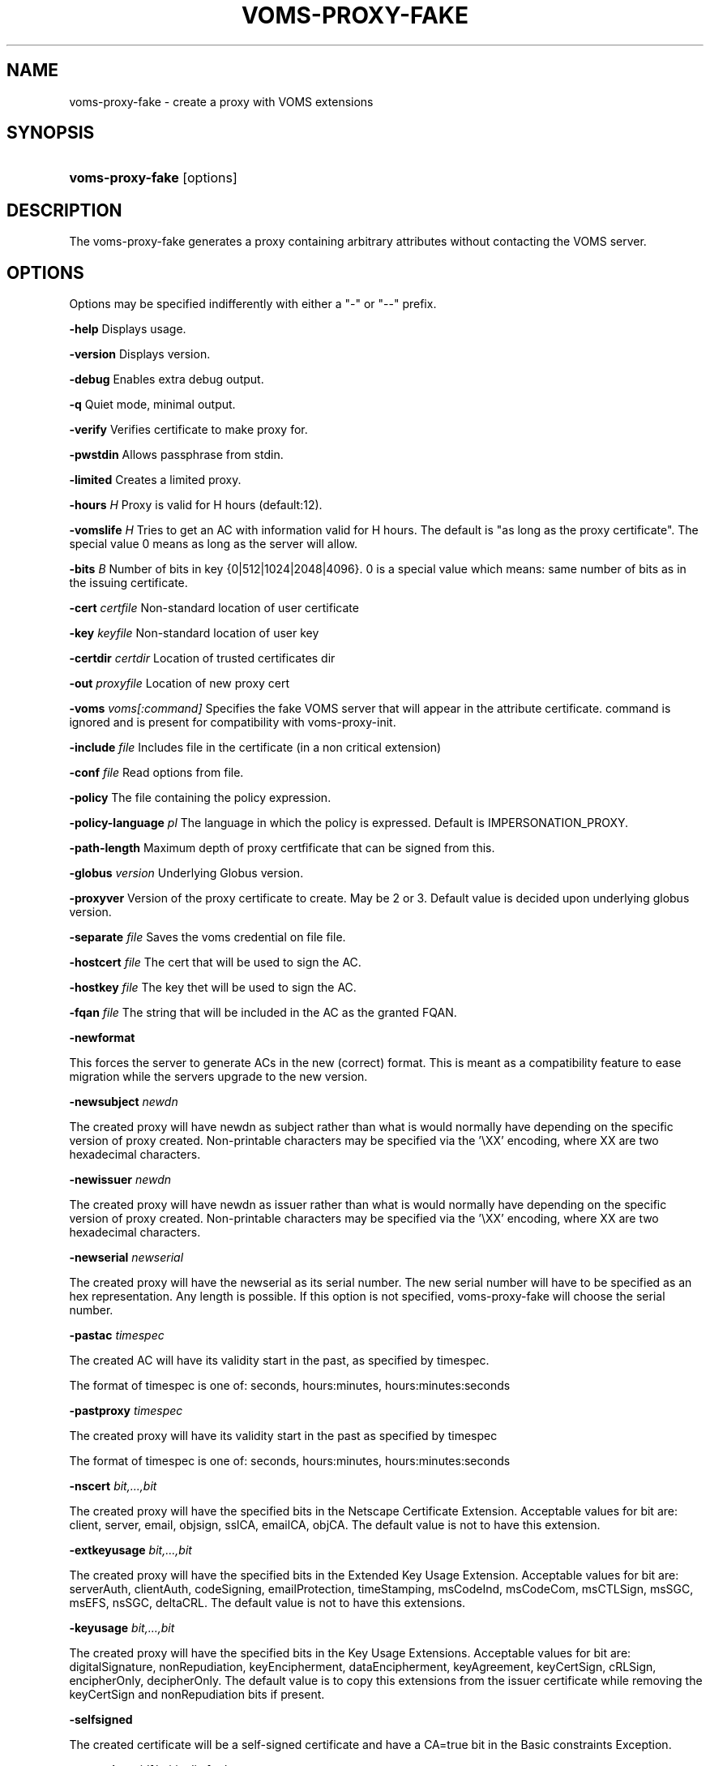 .\"Generated by db2man.xsl. Don't modify this, modify the source.
.de Sh \" Subsection
.br
.if t .Sp
.ne 5
.PP
\fB\\$1\fR
.PP
..
.de Sp \" Vertical space (when we can't use .PP)
.if t .sp .5v
.if n .sp
..
.de Ip \" List item
.br
.ie \\n(.$>=3 .ne \\$3
.el .ne 3
.IP "\\$1" \\$2
..
.TH "VOMS-PROXY-FAKE" 1 "" "" ""
.SH NAME
voms-proxy-fake \- create a proxy with VOMS extensions
.SH "SYNOPSIS"
.ad l
.hy 0
.HP 16
\fBvoms\-proxy\-fake\fR [options]
.ad
.hy

.SH "DESCRIPTION"

.PP
The voms\-proxy\-fake generates a proxy containing arbitrary attributes without contacting the VOMS server\&.

.SH "OPTIONS"

.PP
Options may be specified indifferently with either a "\-" or "\-\-" prefix\&.

.PP
\fB\-help\fR Displays usage\&.

.PP
\fB\-version\fR Displays version\&.

.PP
\fB\-debug\fR Enables extra debug output\&.

.PP
\fB\-q\fR Quiet mode, minimal output\&.

.PP
\fB\-verify\fR Verifies certificate to make proxy for\&.

.PP
\fB\-pwstdin\fR Allows passphrase from stdin\&.

.PP
\fB\-limited\fR Creates a limited proxy\&.

.PP
\fB\-hours\fR  \fIH\fR Proxy is valid for H hours (default:12)\&.

.PP
\fB\-vomslife\fR  \fIH\fR Tries to get an AC with information valid for H hours\&. The default is "as long as the proxy certificate"\&. The special value 0 means as long as the server will allow\&.

.PP
\fB\-bits\fR  \fIB\fR Number of bits in key {0|512|1024|2048|4096}\&. 0 is a special value which means: same number of bits as in the issuing certificate\&.

.PP
\fB\-cert\fR  \fIcertfile\fR Non\-standard location of user certificate

.PP
\fB\-key\fR  \fIkeyfile\fR Non\-standard location of user key

.PP
\fB\-certdir\fR  \fIcertdir\fR Location of trusted certificates dir

.PP
\fB\-out\fR  \fIproxyfile\fR Location of new proxy cert

.PP
\fB\-voms\fR  \fIvoms[:command]\fR Specifies the fake VOMS server that will appear in the attribute certificate\&. command is ignored and is present for compatibility with voms\-proxy\-init\&.

.PP
\fB\-include\fR  \fIfile\fR Includes file in the certificate (in a non critical extension)

.PP
\fB\-conf\fR  \fIfile\fR Read options from file\&.

.PP
\fB\-policy\fR The file containing the policy expression\&.

.PP
\fB\-policy\-language\fR\fI pl\fR The language in which the policy is expressed\&. Default is IMPERSONATION_PROXY\&.

.PP
\fB\-path\-length\fR Maximum depth of proxy certfificate that can be signed from this\&.

.PP
\fB\-globus\fR  \fIversion\fR Underlying Globus version\&.

.PP
\fB\-proxyver\fR Version of the proxy certificate to create\&. May be 2 or 3\&. Default value is decided upon underlying globus version\&.

.PP
\fB\-separate\fR  \fIfile\fR Saves the voms credential on file file\&.

.PP
\fB\-hostcert\fR  \fIfile\fR The cert that will be used to sign the AC\&.

.PP
\fB\-hostkey\fR  \fIfile\fR The key thet will be used to sign the AC\&.

.PP
\fB\-fqan\fR  \fIfile\fR The string that will be included in the AC as the granted FQAN\&.

.PP
\fB\-newformat\fR

.PP
This forces the server to generate ACs in the new (correct) format\&. This is meant as a compatibility feature to ease migration while the servers upgrade to the new version\&.

.PP
\fB\-newsubject\fR  \fInewdn\fR

.PP
The created proxy will have newdn as subject rather than what is would normally have depending on the specific version of proxy created\&. Non\-printable characters may be specified via the '\\XX' encoding, where XX are two hexadecimal characters\&.

.PP
\fB\-newissuer\fR  \fInewdn\fR

.PP
The created proxy will have newdn as issuer rather than what is would normally have depending on the specific version of proxy created\&. Non\-printable characters may be specified via the '\\XX' encoding, where XX are two hexadecimal characters\&.

.PP
\fB\-newserial\fR  \fInewserial\fR

.PP
The created proxy will have the newserial as its serial number\&. The new serial number will have to be specified as an hex representation\&. Any length is possible\&. If this option is not specified, voms\-proxy\-fake will choose the serial number\&.

.PP
\fB\-pastac\fR  \fItimespec\fR

.PP
The created AC will have its validity start in the past, as specified by timespec\&.

.PP
The format of timespec is one of: seconds, hours:minutes, hours:minutes:seconds

.PP
\fB\-pastproxy\fR  \fItimespec\fR

.PP
The created proxy will have its validity start in the past as specified by timespec

.PP
The format of timespec is one of: seconds, hours:minutes, hours:minutes:seconds

.PP
\fB\-nscert\fR  \fIbit,\&.\&.\&.,bit\fR

.PP
The created proxy will have the specified bits in the Netscape Certificate Extension\&. Acceptable values for bit are: client, server, email, objsign, sslCA, emailCA, objCA\&. The default value is not to have this extension\&.

.PP
\fB\-extkeyusage\fR  \fIbit,\&.\&.\&.,bit\fR

.PP
The created proxy will have the specified bits in the Extended Key Usage Extension\&. Acceptable values for bit are: serverAuth, clientAuth, codeSigning, emailProtection, timeStamping, msCodeInd, msCodeCom, msCTLSign, msSGC, msEFS, nsSGC, deltaCRL\&. The default value is not to have this extensions\&.

.PP
\fB\-keyusage\fR  \fIbit,\&.\&.\&.,bit\fR

.PP
The created proxy will have the specified bits in the Key Usage Extensions\&. Acceptable values for bit are: digitalSignature, nonRepudiation, keyEncipherment, dataEncipherment, keyAgreement, keyCertSign, cRLSign, encipherOnly, decipherOnly\&. The default value is to copy this extensions from the issuer certificate while removing the keyCertSign and nonRepudiation bits if present\&.

.PP
\fB\-selfsigned\fR

.PP
The created certificate will be a self\-signed certificate and have a CA=true bit in the Basic constraints Exception\&.

.PP
\fB\-extension\fR  \fIoid[/criticality]value\fR

.PP
This option allows to specified additional extensions to be put in the created certificate\&.

.PP
oid is the Object Identifier of the extensions\&. Any OID may be used even if it is not already known in advance\&. This must always be specified\&. There is no default\&.

.PP
criticality specifies whether the extensions is critical or not, and it must be either true or false\&. If absent, it defaults to false\&.

.PP
value is the value of the extensions\&. It is composed by two subfields, type and content\&. type is a single charater, and specifies how the content is interpreted\&. ':' means that content is a text string to be included as is\&. '~' means that content is an hex representation of the string\&. '+' means that content is the name of a file which will contain the actual data\&.

.PP
\fB\-acextension\fR  \fIoid[/criticality]value\fR

.PP
This option allows to specified additional extensions to be put in the created attribute certificate\&.

.PP
oid is the Object Identifier of the extensions\&. Any OID may be used even if it is not already known in advance\&. This must always be specified\&. There is no default\&.

.PP
criticality specifies whether the extensions is critical or not, and it must be either true or false\&. If absent, it defaults to false\&.

.PP
value is the value of the extensions\&. It is composed by two subfields, type and content\&. type is a single charater, and specifies how the content is interpreted\&. ':' means that content is a text string to be included as is\&. '~' means that content is an hex representation of the string\&. '+' means that content is the name of a file which will contain the actual data\&.

.PP
\fB\-voinfo\fR  \fIfile\fR

.PP
The file file contains informations for additional ACs that should be included in the created proxy\&. ACs specified via the \-voinfo option shall be added before ACs specified via the command line options\&.

.PP
The format of the file is the following:

.PP
[voname]

.PP
parameter=value

.PP
parameter=value

.PP
\&.\&.\&.

.SH "BUGS"

.PP
EGEE Bug Tracking Tool: \fIhttps://savannah.cern.ch/projects/jra1mdw/\fR

.SH "SEE ALSO"

.PP
voms\-proxy\-fake(1), voms\-proxy\-init(1), voms\-proxy\-info(1), voms\-proxy\-destroy(1)

.PP
EDT Auth Home page: \fIhttp://grid-auth.infn.it\fR

.PP
CVSweb: \fIhttp://datagrid.in2p3.fr/cgi-bin/cvsweb.cgi/Auth/voms\fR

.PP
RPM repository: \fIhttp://datagrid.in2p3.fr/distribution/autobuild/i386-rh7.3\fR

.SH "AUTHORS"

.PP
Vincenzo Ciaschini <Vincenzo\&.Ciaschini@cnaf\&.infn\&.it>\&.

.PP
Valerio Venturi <Valerio\&.Venturi@cnaf\&.infn\&.it>\&.

.SH "COPYRIGHT"

.PP
Copyright (c) Members of the EGEE Collaboration\&. 2004\&. See the beneficiaries list for details on the copyright holders\&.

.PP
Licensed under the Apache License, Version 2\&.0 (the "License"); you may not use this file except in compliance with the License\&. You may obtain a copy of the License at

.PP
www\&.apache\&.org/licenses/LICENSE\-2\&.0: \fIhttp://www.apache.org/licenses/LICENSE-2.0\fR

.PP
Unless required by applicable law or agreed to in writing, software distributed under the License is distributed on an "AS IS" BASIS, WITHOUT WARRANTIES OR CONDITIONS OF ANY KIND, either express or implied\&. See the License for the specific language governing permissions and limitations under the License\&.

